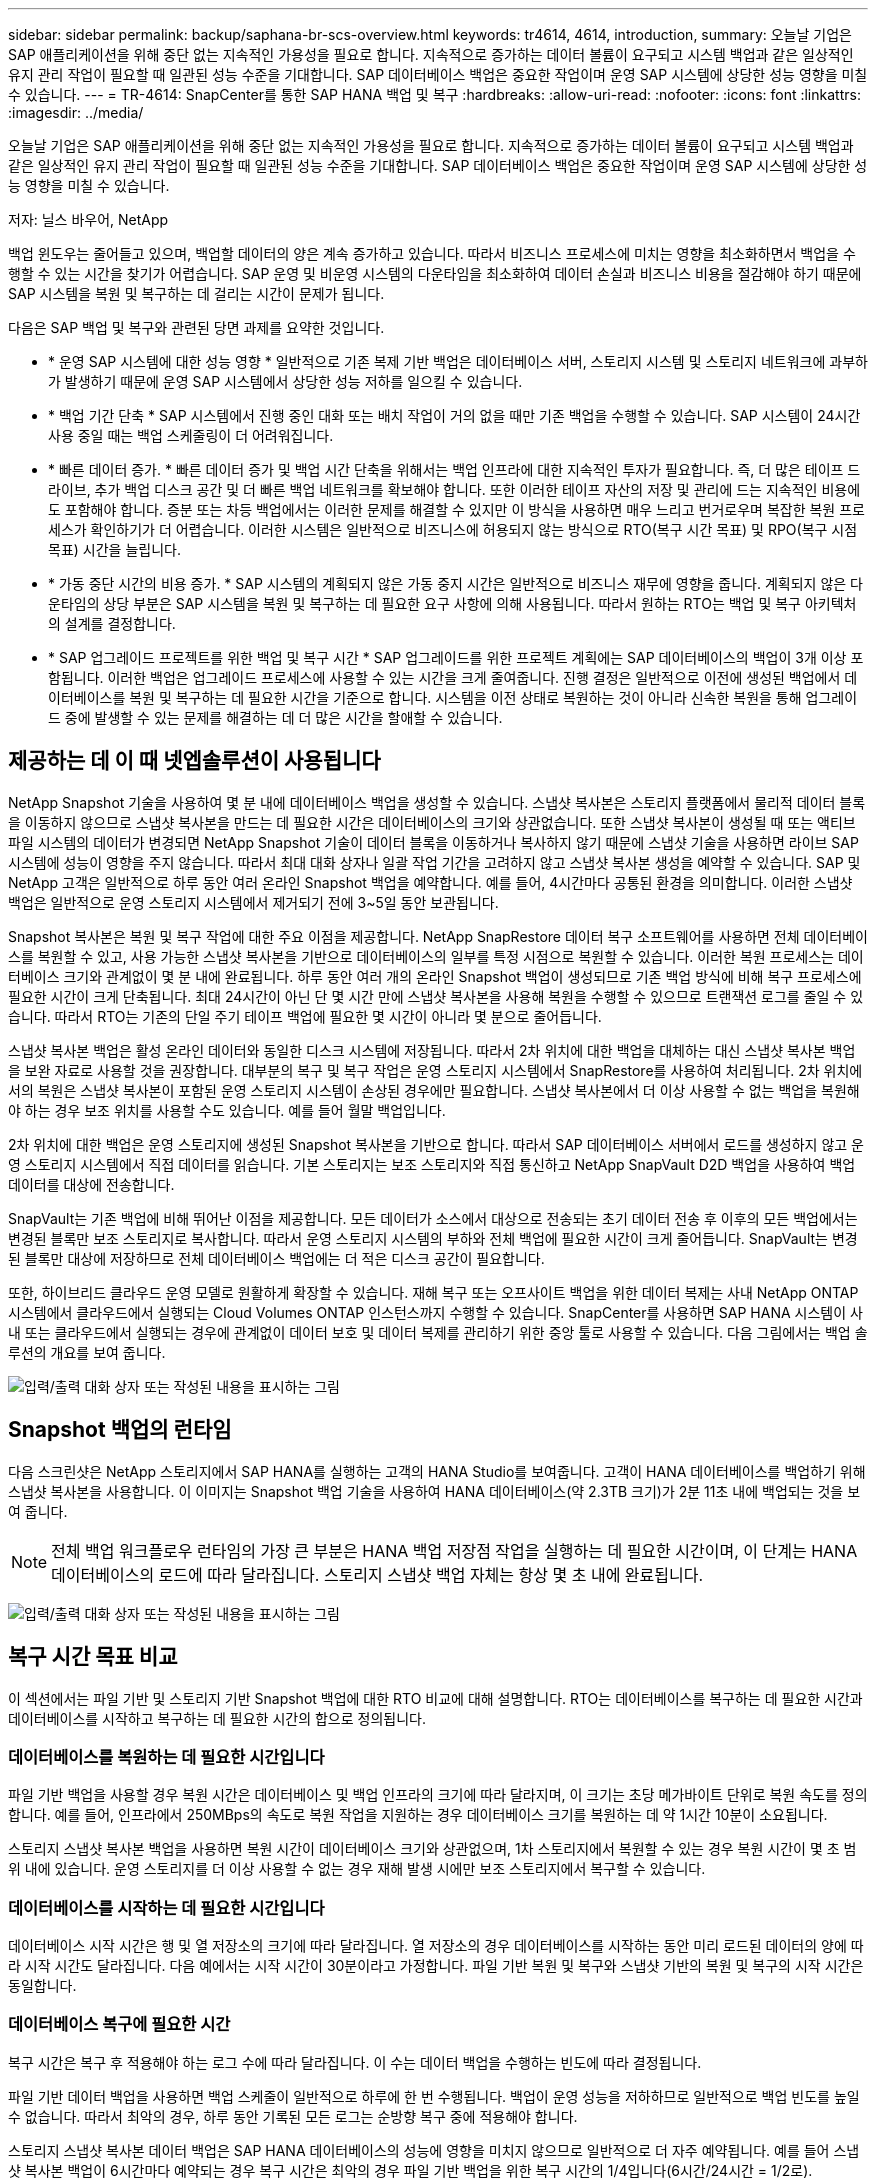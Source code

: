 ---
sidebar: sidebar 
permalink: backup/saphana-br-scs-overview.html 
keywords: tr4614, 4614, introduction, 
summary: 오늘날 기업은 SAP 애플리케이션을 위해 중단 없는 지속적인 가용성을 필요로 합니다. 지속적으로 증가하는 데이터 볼륨이 요구되고 시스템 백업과 같은 일상적인 유지 관리 작업이 필요할 때 일관된 성능 수준을 기대합니다. SAP 데이터베이스 백업은 중요한 작업이며 운영 SAP 시스템에 상당한 성능 영향을 미칠 수 있습니다. 
---
= TR-4614: SnapCenter를 통한 SAP HANA 백업 및 복구
:hardbreaks:
:allow-uri-read: 
:nofooter: 
:icons: font
:linkattrs: 
:imagesdir: ../media/


[role="lead"]
오늘날 기업은 SAP 애플리케이션을 위해 중단 없는 지속적인 가용성을 필요로 합니다. 지속적으로 증가하는 데이터 볼륨이 요구되고 시스템 백업과 같은 일상적인 유지 관리 작업이 필요할 때 일관된 성능 수준을 기대합니다. SAP 데이터베이스 백업은 중요한 작업이며 운영 SAP 시스템에 상당한 성능 영향을 미칠 수 있습니다.

저자: 닐스 바우어, NetApp

백업 윈도우는 줄어들고 있으며, 백업할 데이터의 양은 계속 증가하고 있습니다. 따라서 비즈니스 프로세스에 미치는 영향을 최소화하면서 백업을 수행할 수 있는 시간을 찾기가 어렵습니다. SAP 운영 및 비운영 시스템의 다운타임을 최소화하여 데이터 손실과 비즈니스 비용을 절감해야 하기 때문에 SAP 시스템을 복원 및 복구하는 데 걸리는 시간이 문제가 됩니다.

다음은 SAP 백업 및 복구와 관련된 당면 과제를 요약한 것입니다.

* * 운영 SAP 시스템에 대한 성능 영향 * 일반적으로 기존 복제 기반 백업은 데이터베이스 서버, 스토리지 시스템 및 스토리지 네트워크에 과부하가 발생하기 때문에 운영 SAP 시스템에서 상당한 성능 저하를 일으킬 수 있습니다.
* * 백업 기간 단축 * SAP 시스템에서 진행 중인 대화 또는 배치 작업이 거의 없을 때만 기존 백업을 수행할 수 있습니다. SAP 시스템이 24시간 사용 중일 때는 백업 스케줄링이 더 어려워집니다.
* * 빠른 데이터 증가. * 빠른 데이터 증가 및 백업 시간 단축을 위해서는 백업 인프라에 대한 지속적인 투자가 필요합니다. 즉, 더 많은 테이프 드라이브, 추가 백업 디스크 공간 및 더 빠른 백업 네트워크를 확보해야 합니다. 또한 이러한 테이프 자산의 저장 및 관리에 드는 지속적인 비용에도 포함해야 합니다. 증분 또는 차등 백업에서는 이러한 문제를 해결할 수 있지만 이 방식을 사용하면 매우 느리고 번거로우며 복잡한 복원 프로세스가 확인하기가 더 어렵습니다. 이러한 시스템은 일반적으로 비즈니스에 허용되지 않는 방식으로 RTO(복구 시간 목표) 및 RPO(복구 시점 목표) 시간을 늘립니다.
* * 가동 중단 시간의 비용 증가. * SAP 시스템의 계획되지 않은 가동 중지 시간은 일반적으로 비즈니스 재무에 영향을 줍니다. 계획되지 않은 다운타임의 상당 부분은 SAP 시스템을 복원 및 복구하는 데 필요한 요구 사항에 의해 사용됩니다. 따라서 원하는 RTO는 백업 및 복구 아키텍처의 설계를 결정합니다.
* * SAP 업그레이드 프로젝트를 위한 백업 및 복구 시간 * SAP 업그레이드를 위한 프로젝트 계획에는 SAP 데이터베이스의 백업이 3개 이상 포함됩니다. 이러한 백업은 업그레이드 프로세스에 사용할 수 있는 시간을 크게 줄여줍니다. 진행 결정은 일반적으로 이전에 생성된 백업에서 데이터베이스를 복원 및 복구하는 데 필요한 시간을 기준으로 합니다. 시스템을 이전 상태로 복원하는 것이 아니라 신속한 복원을 통해 업그레이드 중에 발생할 수 있는 문제를 해결하는 데 더 많은 시간을 할애할 수 있습니다.




== 제공하는 데 이 때 넷엡솔루션이 사용됩니다

NetApp Snapshot 기술을 사용하여 몇 분 내에 데이터베이스 백업을 생성할 수 있습니다. 스냅샷 복사본은 스토리지 플랫폼에서 물리적 데이터 블록을 이동하지 않으므로 스냅샷 복사본을 만드는 데 필요한 시간은 데이터베이스의 크기와 상관없습니다. 또한 스냅샷 복사본이 생성될 때 또는 액티브 파일 시스템의 데이터가 변경되면 NetApp Snapshot 기술이 데이터 블록을 이동하거나 복사하지 않기 때문에 스냅샷 기술을 사용하면 라이브 SAP 시스템에 성능이 영향을 주지 않습니다. 따라서 최대 대화 상자나 일괄 작업 기간을 고려하지 않고 스냅샷 복사본 생성을 예약할 수 있습니다. SAP 및 NetApp 고객은 일반적으로 하루 동안 여러 온라인 Snapshot 백업을 예약합니다. 예를 들어, 4시간마다 공통된 환경을 의미합니다. 이러한 스냅샷 백업은 일반적으로 운영 스토리지 시스템에서 제거되기 전에 3~5일 동안 보관됩니다.

Snapshot 복사본은 복원 및 복구 작업에 대한 주요 이점을 제공합니다. NetApp SnapRestore 데이터 복구 소프트웨어를 사용하면 전체 데이터베이스를 복원할 수 있고, 사용 가능한 스냅샷 복사본을 기반으로 데이터베이스의 일부를 특정 시점으로 복원할 수 있습니다. 이러한 복원 프로세스는 데이터베이스 크기와 관계없이 몇 분 내에 완료됩니다. 하루 동안 여러 개의 온라인 Snapshot 백업이 생성되므로 기존 백업 방식에 비해 복구 프로세스에 필요한 시간이 크게 단축됩니다. 최대 24시간이 아닌 단 몇 시간 만에 스냅샷 복사본을 사용해 복원을 수행할 수 있으므로 트랜잭션 로그를 줄일 수 있습니다. 따라서 RTO는 기존의 단일 주기 테이프 백업에 필요한 몇 시간이 아니라 몇 분으로 줄어듭니다.

스냅샷 복사본 백업은 활성 온라인 데이터와 동일한 디스크 시스템에 저장됩니다. 따라서 2차 위치에 대한 백업을 대체하는 대신 스냅샷 복사본 백업을 보완 자료로 사용할 것을 권장합니다. 대부분의 복구 및 복구 작업은 운영 스토리지 시스템에서 SnapRestore를 사용하여 처리됩니다. 2차 위치에서의 복원은 스냅샷 복사본이 포함된 운영 스토리지 시스템이 손상된 경우에만 필요합니다. 스냅샷 복사본에서 더 이상 사용할 수 없는 백업을 복원해야 하는 경우 보조 위치를 사용할 수도 있습니다. 예를 들어 월말 백업입니다.

2차 위치에 대한 백업은 운영 스토리지에 생성된 Snapshot 복사본을 기반으로 합니다. 따라서 SAP 데이터베이스 서버에서 로드를 생성하지 않고 운영 스토리지 시스템에서 직접 데이터를 읽습니다. 기본 스토리지는 보조 스토리지와 직접 통신하고 NetApp SnapVault D2D 백업을 사용하여 백업 데이터를 대상에 전송합니다.

SnapVault는 기존 백업에 비해 뛰어난 이점을 제공합니다. 모든 데이터가 소스에서 대상으로 전송되는 초기 데이터 전송 후 이후의 모든 백업에서는 변경된 블록만 보조 스토리지로 복사합니다. 따라서 운영 스토리지 시스템의 부하와 전체 백업에 필요한 시간이 크게 줄어듭니다. SnapVault는 변경된 블록만 대상에 저장하므로 전체 데이터베이스 백업에는 더 적은 디스크 공간이 필요합니다.

또한, 하이브리드 클라우드 운영 모델로 원활하게 확장할 수 있습니다. 재해 복구 또는 오프사이트 백업을 위한 데이터 복제는 사내 NetApp ONTAP 시스템에서 클라우드에서 실행되는 Cloud Volumes ONTAP 인스턴스까지 수행할 수 있습니다. SnapCenter를 사용하면 SAP HANA 시스템이 사내 또는 클라우드에서 실행되는 경우에 관계없이 데이터 보호 및 데이터 복제를 관리하기 위한 중앙 툴로 사용할 수 있습니다. 다음 그림에서는 백업 솔루션의 개요를 보여 줍니다.

image:saphana-br-scs-image1.png["입력/출력 대화 상자 또는 작성된 내용을 표시하는 그림"]



== Snapshot 백업의 런타임

다음 스크린샷은 NetApp 스토리지에서 SAP HANA를 실행하는 고객의 HANA Studio를 보여줍니다. 고객이 HANA 데이터베이스를 백업하기 위해 스냅샷 복사본을 사용합니다. 이 이미지는 Snapshot 백업 기술을 사용하여 HANA 데이터베이스(약 2.3TB 크기)가 2분 11초 내에 백업되는 것을 보여 줍니다.


NOTE: 전체 백업 워크플로우 런타임의 가장 큰 부분은 HANA 백업 저장점 작업을 실행하는 데 필요한 시간이며, 이 단계는 HANA 데이터베이스의 로드에 따라 달라집니다. 스토리지 스냅샷 백업 자체는 항상 몇 초 내에 완료됩니다.

image:saphana-br-scs-image2.png["입력/출력 대화 상자 또는 작성된 내용을 표시하는 그림"]



== 복구 시간 목표 비교

이 섹션에서는 파일 기반 및 스토리지 기반 Snapshot 백업에 대한 RTO 비교에 대해 설명합니다. RTO는 데이터베이스를 복구하는 데 필요한 시간과 데이터베이스를 시작하고 복구하는 데 필요한 시간의 합으로 정의됩니다.



=== 데이터베이스를 복원하는 데 필요한 시간입니다

파일 기반 백업을 사용할 경우 복원 시간은 데이터베이스 및 백업 인프라의 크기에 따라 달라지며, 이 크기는 초당 메가바이트 단위로 복원 속도를 정의합니다. 예를 들어, 인프라에서 250MBps의 속도로 복원 작업을 지원하는 경우 데이터베이스 크기를 복원하는 데 약 1시간 10분이 소요됩니다.

스토리지 스냅샷 복사본 백업을 사용하면 복원 시간이 데이터베이스 크기와 상관없으며, 1차 스토리지에서 복원할 수 있는 경우 복원 시간이 몇 초 범위 내에 있습니다. 운영 스토리지를 더 이상 사용할 수 없는 경우 재해 발생 시에만 보조 스토리지에서 복구할 수 있습니다.



=== 데이터베이스를 시작하는 데 필요한 시간입니다

데이터베이스 시작 시간은 행 및 열 저장소의 크기에 따라 달라집니다. 열 저장소의 경우 데이터베이스를 시작하는 동안 미리 로드된 데이터의 양에 따라 시작 시간도 달라집니다. 다음 예에서는 시작 시간이 30분이라고 가정합니다. 파일 기반 복원 및 복구와 스냅샷 기반의 복원 및 복구의 시작 시간은 동일합니다.



=== 데이터베이스 복구에 필요한 시간

복구 시간은 복구 후 적용해야 하는 로그 수에 따라 달라집니다. 이 수는 데이터 백업을 수행하는 빈도에 따라 결정됩니다.

파일 기반 데이터 백업을 사용하면 백업 스케줄이 일반적으로 하루에 한 번 수행됩니다. 백업이 운영 성능을 저하하므로 일반적으로 백업 빈도를 높일 수 없습니다. 따라서 최악의 경우, 하루 동안 기록된 모든 로그는 순방향 복구 중에 적용해야 합니다.

스토리지 스냅샷 복사본 데이터 백업은 SAP HANA 데이터베이스의 성능에 영향을 미치지 않으므로 일반적으로 더 자주 예약됩니다. 예를 들어 스냅샷 복사본 백업이 6시간마다 예약되는 경우 복구 시간은 최악의 경우 파일 기반 백업을 위한 복구 시간의 1/4입니다(6시간/24시간 = 1/2로).

다음 그림에서는 파일 기반 데이터 백업을 사용할 때 1TB 데이터베이스에 대한 RTO 예를 보여 줍니다. 이 예에서는 백업이 하루에 한 번 수행됩니다. RTO는 복원 및 복구를 수행한 시기에 따라 다릅니다. 백업을 수행한 직후 복원 및 복구를 수행한 경우 RTO는 주로 복원 시간(예: 1시간 10분)을 기준으로 합니다. 복구 및 복구가 수행된 후 다음 백업이 수행되기 바로 전에 2시간 50분으로 증가했으며 최대 RTO는 4시간 30분으로 증가했습니다.

image:saphana-br-scs-image3.png["입력/출력 대화 상자 또는 작성된 내용을 표시하는 그림"]

다음 그림에서는 스냅샷 백업을 사용할 때의 1TB 데이터베이스에 대한 RTO 예를 보여 줍니다. 스토리지 기반 Snapshot 백업의 경우 RTO는 데이터베이스 크기와 관계없이 몇 초 내에 복원이 완료되므로 데이터베이스 시작 시간과 복구 전달 시간에 따라 달라집니다. 또한 복구 및 복구가 수행되는 시기에 따라 복구 시간이 증가하지만 백업 빈도가 높기 때문에(이 예에서는 6시간마다) 복구 전달 시간은 최대 43분입니다. 이 예에서 최대 RTO는 1시간 13분입니다.

image:saphana-br-scs-image4.png["입력/출력 대화 상자 또는 작성된 내용을 표시하는 그림"]

다음 그림에서는 서로 다른 데이터베이스 크기와 서로 다른 Snapshot 백업 빈도에 대한 파일 기반 및 스토리지 기반 Snapshot 백업의 RTO 비교를 보여 줍니다. 녹색 막대는 파일 기반 백업을 보여줍니다. 다른 막대는 백업 빈도가 서로 다른 스냅샷 복사본 백업을 보여 줍니다.

Snapshot 복사본 데이터를 매일 단일 백업할 경우 파일 기반 데이터 백업에 비해 RTO가 40% 이미 줄어듭니다. 하루에 4개의 스냅샷 백업을 수행하면 이 감소율이 70%로 증가합니다. 또한 이 그림에서는 스냅샷 백업 빈도를 하루 4-6개 이상의 Snapshot 백업으로 늘릴 경우 곡선이 일정하다는 것을 보여 줍니다. 따라서 NetApp 고객은 일반적으로 하루에 4~6개의 스냅샷 백업을 구성합니다.

image:saphana-br-scs-image5.png["입력/출력 대화 상자 또는 작성된 내용을 표시하는 그림"]


NOTE: 그래프에는 HANA 서버 RAM 크기가 표시됩니다. 메모리의 데이터베이스 크기는 서버 RAM 크기의 절반으로 계산됩니다.


NOTE: 복구 및 복구 시간은 다음 가정을 기반으로 계산됩니다. 데이터베이스는 250MBps로 복원할 수 있습니다. 하루 로그 파일 수는 데이터베이스 크기의 50%입니다. 예를 들어 1TB 데이터베이스는 하루에 500MB의 로그 파일을 생성합니다. 100Mbps로 복구를 수행할 수 있습니다.
